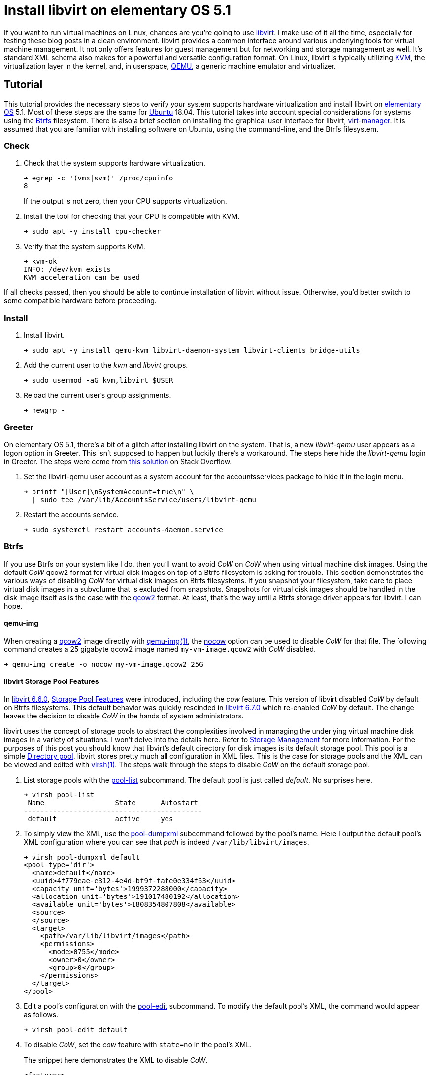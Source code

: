 = Install libvirt on elementary OS 5.1
:page-layout:
:page-category: Virtualization
:page-tags: [Boxes, Btrfs, elementary, KVM, libvirt, Linux, QEMU, systemd, Ubuntu, virsh, virt-manager, VM]
:Btrfs: https://btrfs.wiki.kernel.org/index.php/Main_Page[Btrfs]
:Btrfs-Wiki-FAQ: https://btrfs.wiki.kernel.org/index.php/FAQ[Btrfs Wiki FAQ]
:Can-copy-on-write-be-turned-off-for-data-blocks: https://btrfs.wiki.kernel.org/index.php/FAQ#Can_copy-on-write_be_turned_off_for_data_blocks.3F[Can copy-on-write be turned off for data blocks?]
:chattr: https://manpages.ubuntu.com/manpages/bionic/man1/chattr.1.html[chattr(1)]
:elementary-OS: https://elementary.io/[elementary OS]
:flat-layout: https://btrfs.wiki.kernel.org/index.php/SysadminGuide#Flat[flat layout]
:fstab: http://manpages.ubuntu.com/manpages/bionic/man5/fstab.5.html[fstab(5)]
:Boxes: https://wiki.gnome.org/Apps/Boxes[Boxes]
:KVM: https://www.linux-kvm.org/page/Main_Page[KVM]
:libvirt: https://libvirt.org/[libvirt]
:libvirt-6-6-0: https://www.libvirt.org/news.html#v6-6-0-2020-08-02[libvirt 6.6.0]
:libvirt-6-7-0: https://www.libvirt.org/news.html#v6-7-0-2020-09-01[libvirt 6.7.0]
:libvirt-Storage-Pool-Features: https://libvirt.org/formatstorage.html#StoragePoolFeatures[Storage Pool Features]
:libvirt-Storage-Management: https://libvirt.org/storage.html[Storage Management]
:libvirt-Directory-pool: https://libvirt.org/storage.html#StorageBackendDir[Directory pool]
:qcow2: https://qemu.readthedocs.io/en/latest/system/images.html#cmdoption-image-formats-arg-qcow2[qcow2]
:qcow2-nocow: https://qemu.readthedocs.io/en/latest/system/images.html#cmdoption-qcow2-arg-nocow[nocow]
:QEMU: https://www.qemu.org/[QEMU]
:qemu-img: https://qemu.readthedocs.io/en/latest/tools/qemu-img.html?highlight=qemu-img[qemu-img(1)]
:systemd: https://systemd.io/[systemd]
:Ubuntu: https://ubuntu.com/[Ubuntu]
:virsh: https://libvirt.org/manpages/virsh.html[virsh(1)]
:virsh-pool-edit: https://libvirt.org/manpages/virsh.html#pool-edit[pool-edit]
:virsh-pool-dumpxml: https://libvirt.org/manpages/virsh.html#pool-dumpxml[pool-dumpxml]
:virsh-pool-list: https://libvirt.org/manpages/virsh.html#pool-list[pool-list]
:virt-manager: https://virt-manager.org/[virt-manager]
:ZFS: https://openzfs.org/wiki/Main_Page[ZFS]

If you want to run virtual machines on Linux, chances are you're going to use {libvirt}.
I make use of it all the time, especially for testing these blog posts in a clean environment.
libvirt provides a common interface around various underlying tools for virtual machine management.
It not only offers features for guest management but for networking and storage management as well.
It's standard XML schema also makes for a powerful and versatile configuration format.
On Linux, libvirt is typically utilizing {KVM}, the virtualization layer in the kernel, and, in userspace, {QEMU}, a generic machine emulator and virtualizer.

== Tutorial

This tutorial provides the necessary steps to verify your system supports hardware virtualization and install libvirt on {elementary-OS} 5.1.
Most of these steps are the same for {Ubuntu} 18.04.
This tutorial takes into account special considerations for systems using the {Btrfs} filesystem.
There is also a brief section on installing the graphical user interface for libvirt, {virt-manager}.
It is assumed that you are familiar with installing software on Ubuntu, using the command-line, and the Btrfs filesystem.

=== Check

. Check that the system supports hardware virtualization.
+
--
[source,sh]
----
➜ egrep -c '(vmx|svm)' /proc/cpuinfo
8
----

If the output is not zero, then your CPU supports virtualization.
--

. Install the tool for checking that your CPU is compatible with KVM.
+
[source,sh]
----
➜ sudo apt -y install cpu-checker
----

. Verify that the system supports KVM.
+
[source,sh]
----
➜ kvm-ok
INFO: /dev/kvm exists
KVM acceleration can be used
----

If all checks passed, then you should be able to continue installation of libvirt without issue.
Otherwise, you'd better switch to some compatible hardware before proceeding.

=== Install

. Install libvirt.
+
[source,sh]
----
➜ sudo apt -y install qemu-kvm libvirt-daemon-system libvirt-clients bridge-utils
----

. Add the current user to the _kvm_ and _libvirt_ groups.
+
[source,sh]
----
➜ sudo usermod -aG kvm,libvirt $USER
----

. Reload the current user's group assignments.
+
[source,sh]
----
➜ newgrp -
----

=== Greeter

On elementary OS 5.1, there's a bit of a glitch after installing libvirt on the system.
That is, a new _libvirt-qemu_ user appears as a logon option in Greeter.
This isn't supposed to happen but luckily there's a workaround.
The steps here hide the _libvirt-qemu_ login in Greeter.
The steps were come from https://askubuntu.com/a/940069[this solution] on Stack Overflow.

. Set the libvirt-qemu user account as a system account for the accountsservices package to hide it in the login menu.
+
[source,sh]
----
➜ printf "[User]\nSystemAccount=true\n" \
  | sudo tee /var/lib/AccountsService/users/libvirt-qemu
----

. Restart the accounts service.
+
[source,sh]
----
➜ sudo systemctl restart accounts-daemon.service
----

=== Btrfs

If you use Btrfs on your system like I do, then you'll want to avoid _CoW_ on _CoW_ when using virtual machine disk images.
Using the default _CoW_ qcow2 format for virtual disk images on top of a Btrfs filesystem is asking for trouble.
This section demonstrates the various ways of disabling _CoW_ for virtual disk images on Btrfs filesystems.
If you snapshot your filesystem, take care to place virtual disk images in a subvolume that is excluded from snapshots.
Snapshots for virtual disk images should be handled in the disk image itself as is the case with the {qcow2} format.
At least, that's the way until a Btrfs storage driver appears for libvirt.
I can hope.

==== qemu-img

When creating a {qcow2} image directly with {qemu-img}, the {qcow2-nocow} option can be used to disable _CoW_ for that file.
The following command creates a 25 gigabyte qcow2 image named `my-vm-image.qcow2` with _CoW_ disabled.

[source,sh]
----
➜ qemu-img create -o nocow my-vm-image.qcow2 25G
----

==== libvirt Storage Pool Features

In {libvirt-6-6-0}, {libvirt-storage-pool-features} were introduced, including the _cow_ feature.
This version of libvirt disabled _CoW_ by default on Btrfs filesystems.
This default behavior was quickly rescinded in {libvirt-6-7-0} which re-enabled _CoW_ by default.
The change leaves the decision to disable _CoW_ in the hands of system administrators.

libvirt uses the concept of storage pools to abstract the complexities involved in managing the underlying virtual machine disk images in a variety of situations.
I won't delve into the details here.
Refer to {libvirt-Storage-Management} for more information.
For the purposes of this post you should know that libvirt's default directory for disk images is its default storage pool.
This pool is a simple {libvirt-Directory-pool}.
libvirt stores pretty much all configuration in XML files.
This is the case for storage pools and the XML can be viewed and edited with {virsh}.
The steps walk through the steps to disable _CoW_ on the default storage pool.

. List storage pools with the {virsh-pool-list} subcommand.
The default pool is just called _default_.
No surprises here.
+
[source,sh]
----
➜ virsh pool-list
 Name                 State      Autostart 
-------------------------------------------
 default              active     yes  
----

. To simply view the XML, use the {virsh-pool-dumpxml} subcommand followed by the pool's name.
Here I output the default pool's XML configuration where you can see that _path_ is indeed `/var/lib/libvirt/images`.
+
[source,sh]
----
➜ virsh pool-dumpxml default
<pool type='dir'>
  <name>default</name>
  <uuid>4f779eae-e312-4e4d-bf9f-fafe0e334f63</uuid>
  <capacity unit='bytes'>1999372288000</capacity>
  <allocation unit='bytes'>191017480192</allocation>
  <available unit='bytes'>1808354807808</available>
  <source>
  </source>
  <target>
    <path>/var/lib/libvirt/images</path>
    <permissions>
      <mode>0755</mode>
      <owner>0</owner>
      <group>0</group>
    </permissions>
  </target>
</pool>
----

. Edit a pool's configuration with the {virsh-pool-edit} subcommand.
To modify the default pool's XML, the command would appear as follows.
+
[source,sh]
----
➜ virsh pool-edit default
----

. To disable _CoW_, set the _cow_ feature with `state=no` in the pool's XML.
+
--
The snippet here demonstrates the XML to disable _CoW_.

[source,xml]
----
<features>
  <cow state='no'>
</features>
----

For the default storage pool, the resulting XML to disable _CoW_ could appear like so.

[source,xml]
----
<pool type='dir'>
  <name>default</name>
  <uuid>4f779eae-e312-4e4d-bf9f-fafe0e334f63</uuid>
  <capacity unit='bytes'>1999372288000</capacity>
  <allocation unit='bytes'>191017480192</allocation>
  <available unit='bytes'>1808354807808</available>
  <features>
    <cow state='no'>
  </features>
  <source>
  </source>
  <target>
    <path>/var/lib/libvirt/images</path>
    <permissions>
      <mode>0755</mode>
      <owner>0</owner>
      <group>0</group>
    </permissions>
  </target>
</pool>
----
--

==== chattr

The simplest way to disable _CoW_ on a particular directory or file is with {chattr} as described in {Can-copy-on-write-be-turned-off-for-data-blocks}.
To do this, _add_ the _no copy on write_ attribute with the `+C` option.
The following commands disable _CoW_ on libvirt's image directory.

Disable _CoW_ on the `/var/lib/libvirt/images` directory.

[source,sh]
----
➜ sudo chattr +C /var/lib/libvirt/images
----

==== A Flat Layout Subvolume

A dedicated Btrfs subvolume for `/var/lib/libvirt/images` is probably your best option since it excludes the disk images from snapshots.
The subvolume can have _CoW_ disabled via chattr, but _CoW_ can also be disabled with the mount option `nodatacow` when using a subvolume in a {flat-layout}.
The steps here create a dedicated subvolume for libvirt's disk image directory and mount it with _CoW_ disabled.

. Mount the root Btrfs filesystem to create a subvolume. 
+
[source,sh]
----
➜ sudo mount (df --output=source / | tail -n 1) /mnt
----

. Create a dedicated Btrfs subvolume for libvirt's virtual disk images.
+
[source,sh]
----
➜ sudo btrfs subvolume create /mnt/var-lib-libvirt-images
Create subvolume '/mnt/var-lib-libvirt-images'
----

. Add the subvolume to {fstab}.
+
[source,sh]
----
➜ echo (df --output=source / \
  | tail -n 1)" /var/lib/libvirt/images btrfs defaults,nodatacow,noatime,subvol=var-lib-libvirt-images 0 0" \
  | sudo tee -a /etc/fstab
/dev/mapper/sda2_crypt /var/lib/libvirt/images btrfs defaults,nodatacow,noatime,subvol=var-lib-libvirt-images 0 0
----

. Verify there are no errors in fstab.
+
[source,sh]
----
➜ sudo findmnt --verify --verbose
----

. Now mount the subvolume according to the rule just added in fstab.
+
[source,sh]
----
➜ sudo mount /var/lib/libvirt/images
----

. Don't forget to unmount `/mnt`.
+
[source,sh]
----
➜ sudo umount /mnt
----

That's it!
The default storage pool for libvirt will store virtual disk images in this subvolume.

=== virt-manager

{virt-manager} is an application for managing virtual machines with libvirt graphically.
It's a handy one for the toolbox, though some might prefer the simplicity of {Boxes}.

Install virt-manager.

[source,sh]
----
➜ sudo apt -y install virt-manager
----

If you haven't logged out and back in since installing libvirt, you'll need to that before running virt-manager.

== Conclusion

You should now be able to get virtual machines up and running without issue.
Now that you have all the components in place for virtualization, why not make your life easier with {Boxes}?
I'll cover all the details of installing the GNOME Boxes Flatpak on a Btrfs system in an upcoming post, so stay tuned!
